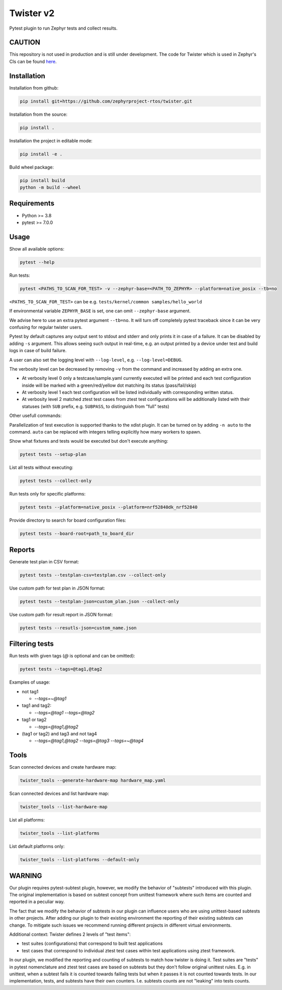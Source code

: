 ==========
Twister v2
==========

.. image:: https://github.com/zephyrproject-rtos/twister/actions/workflows/main.yaml/badge.svg?branch=main
   :target: https://github.com/zephyrproject-rtos/twister/actions?query=workflow?main
   :alt: Run tests
.. image:: https://codecov.io/gh/zephyrproject-rtos/twister/branch/main/graph/badge.svg?token=F8DSSX20B5
   :target: https://codecov.io/gh/zephyrproject-rtos/twister
   :alt: Code coverage

Pytest plugin to run Zephyr tests and collect results.

CAUTION
-------

This repository is not used in production and is still under development.
The code for Twister which is used in Zephyr's CIs can be found `here <https://github.com/zephyrproject-rtos/zephyr/blob/main/scripts/twister>`_.

Installation
------------

Installation from github:

.. code-block:: sh

  pip install git+https://github.com/zephyrproject-rtos/twister.git


Installation from the source:

.. code-block:: sh

  pip install .


Installation the project in editable mode:

.. code-block:: sh

  pip install -e .


Build wheel package:

.. code-block:: sh

  pip install build
  python -m build --wheel


Requirements
------------

* Python >= 3.8
* pytest >= 7.0.0


Usage
-----

Show all available options:

.. code-block:: sh

  pytest --help


Run tests:

.. code-block:: sh

  pytest <PATHS_TO_SCAN_FOR_TEST> -v --zephyr-base=<PATH_TO_ZEPHYR> --platform=native_posix --tb=no


``<PATHS_TO_SCAN_FOR_TEST>`` can be e.g. ``tests/kernel/common samples/hello_world``

If environmental variable ``ZEPHYR_BASE`` is set, one can omit ``--zephyr-base`` argument.

We advise here to use an extra pytest argument ``--tb=no``. It will turn off completely pytest traceback since it can be
very confusing for regular twister users.

Pytest by default captures any output sent to stdout and stderr and only prints it in case of a failure.
It can be disabled by adding ``-s`` argument. This allows seeing such output in real-time, e.g. an output printed
by a device under test and build logs in case of build failure.

A user can also set the logging level with ``--log-level``, e.g. ``--log-level=DEBUG``.

The verbosity level can be decreased by removing ``-v`` from the command and increased by adding an extra one.

* At verbosity level 0 only a testcase/sample.yaml currently executed will be printed and each test configuration inside will be marked with a green/red/yellow dot matching its status (pass/fail/skip)

* At verbosity level 1 each test configuration will be listed individually with corresponding written status.

* At verbosity level 2 matched ztest test cases from ztest test configurations will be additionally listed with their statuses (with ``SUB`` prefix, e.g. ``SUBPASS``, to distinguish from "full" tests)

Other usefull commands:

Parallelization of test execution is supported thanks to the xdist plugin. It can be turned on by adding ``-n auto`` to the command.
``auto`` can be replaced with integers telling explicitly how many workers to spawn.

Show what fixtures and tests would be executed but don't execute anything:

.. code-block:: sh

  pytest tests --setup-plan


List all tests without executing:

.. code-block:: sh

  pytest tests --collect-only


Run tests only for specific platforms:

.. code-block:: sh

  pytest tests --platform=native_posix --platform=nrf52840dk_nrf52840


Provide directory to search for board configuration files:

.. code-block:: sh

  pytest tests --board-root=path_to_board_dir


Reports
-------

Generate test plan in CSV format:

.. code-block:: sh

  pytest tests --testplan-csv=testplan.csv --collect-only


Use custom path for test plan in JSON format:

.. code-block:: sh

  pytest tests --testplan-json=custom_plan.json --collect-only


Use custom path for result report in JSON format:

.. code-block:: sh

  pytest tests --resutls-json=custom_name.json


Filtering tests
---------------

Run tests with given tags (`@` is optional and can be omitted):

.. code-block:: sh

  pytest tests --tags=@tag1,@tag2


Examples of usage:

* not tag1

  - `--tags=~@tag1`

* tag1 and tag2:

  - `--tags=@tag1 --tags=@tag2`

* tag1 or tag2

  - `--tags=@tag1,@tag2`

* (tag1 or tag2) and tag3 and not tag4

  - `--tags=@tag1,@tag2 --tags=@tag3 --tags=~@tag4`


Tools
-----

Scan connected devices and create hardware map:

.. code-block:: sh

  twister_tools --generate-hardware-map hardware_map.yaml


Scan connected devices and list hardware map:

.. code-block:: sh

  twister_tools --list-hardware-map


List all platforms:

.. code-block:: sh

  twister_tools --list-platforms


List default platforms only:

.. code-block:: sh

  twister_tools --list-platforms --default-only

WARNING
-------

Our plugin requires pytest-subtest plugin, however, we modify the behavior of "subtests" introduced with this plugin.
The original implementation is based on subtest concept from unittest framework where such items are counted and reported
in a peculiar way.

The fact that we modify the behavior of subtests in our plugin can influence users who are using unittest-based subtests in other
projects. After adding our plugin to their existing environment the reporting of their existing subtests can change. To mitigate such issues
we recommend running different projects in different virtual environments.

Additional context: Twister defines 2 levels of "test items":

* test suites (configurations) that correspond to built test applications

* test cases that correspond to individual ztest test cases within test applications using ztest framework.

In our plugin, we modified the reporting and counting of subtests to match how twister is doing it. Test suites
are "tests" in pytest nomenclature and ztest test cases are based on subtests but they don't follow original unittest rules.
E.g. in unittest, when a subtest fails it is counted towards failing tests but when it passes it is not counted towards tests.
In our implementation, tests, and subtests have their own counters. I.e. subtests counts are not "leaking" into tests counts.
